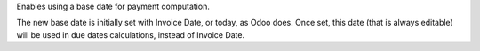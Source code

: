 Enables using a base date for payment computation.

The new base date is initially set with Invoice Date, or today, as Odoo does.
Once set, this date (that is always editable) will be used in due dates 
calculations, instead of Invoice Date.

